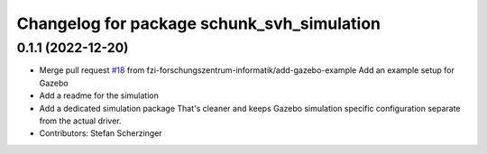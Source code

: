 ^^^^^^^^^^^^^^^^^^^^^^^^^^^^^^^^^^^^^^^^^^^
Changelog for package schunk_svh_simulation
^^^^^^^^^^^^^^^^^^^^^^^^^^^^^^^^^^^^^^^^^^^

0.1.1 (2022-12-20)
------------------
* Merge pull request `#18 <https://github.com/fzi-forschungszentrum-informatik/schunk_svh_ros_driver/issues/18>`_ from fzi-forschungszentrum-informatik/add-gazebo-example
  Add an example setup for Gazebo
* Add a readme for the simulation
* Add a dedicated simulation package
  That's cleaner and keeps Gazebo simulation specific configuration
  separate from the actual driver.
* Contributors: Stefan Scherzinger
